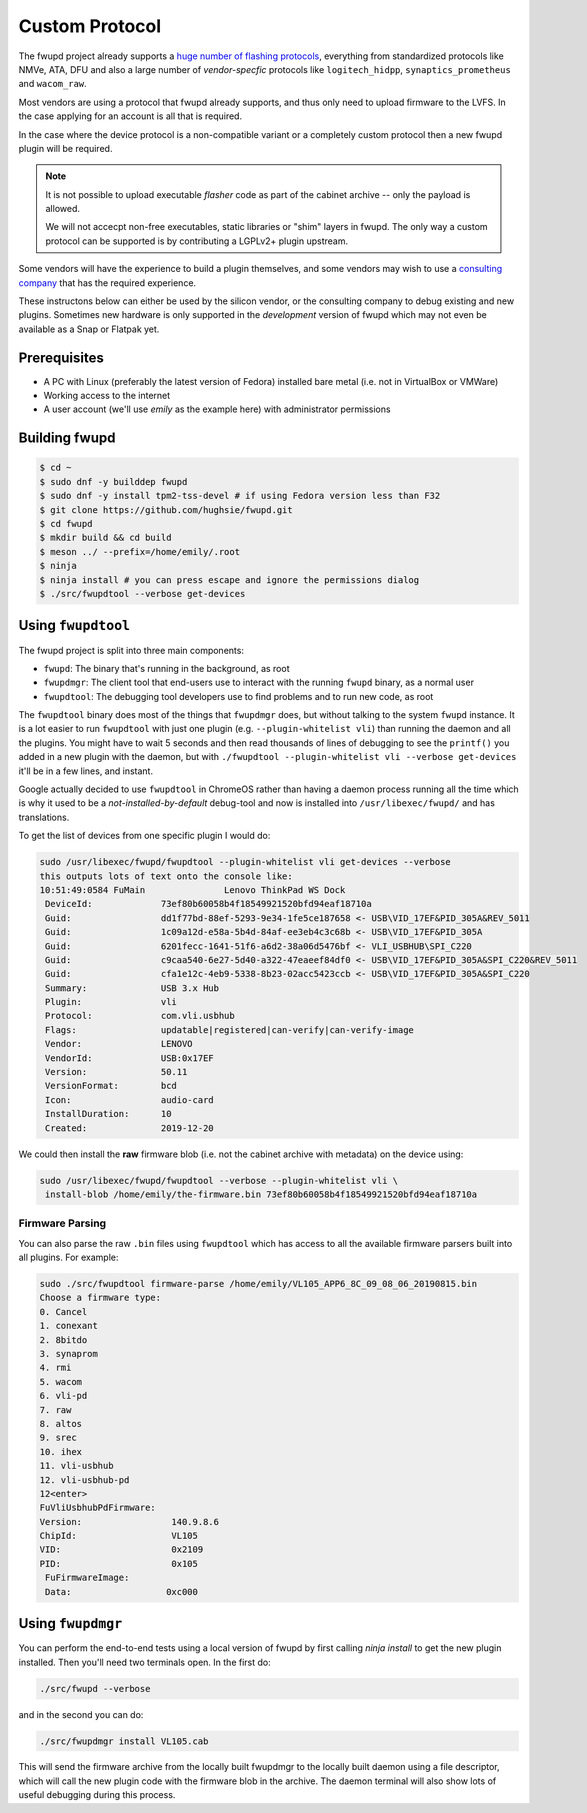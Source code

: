 Custom Protocol
###############

The fwupd project already supports a `huge number of flashing protocols <https://github.com/fwupd/fwupd/tree/master/plugins>`_,
everything from standardized protocols like NMVe, ATA, DFU and also a large number
of *vendor-specfic* protocols like ``logitech_hidpp``, ``synaptics_prometheus`` and ``wacom_raw``.

Most vendors are using a protocol that fwupd already supports, and thus only
need to upload firmware to the LVFS. In the case applying for an account is all that is required.

In the case where the device protocol is a non-compatible variant or a completely
custom protocol then a new fwupd plugin will be required.

.. note::
  It is not possible to upload executable *flasher* code as part of the cabinet
  archive -- only the payload is allowed.

  We will not accecpt non-free executables, static libraries or "shim" layers
  in fwupd. The only way a custom protocol can be supported is by contributing
  a LGPLv2+ plugin upstream.

Some vendors will have the experience to build a plugin themselves, and some vendors
may wish to use a `consulting company <https://fwupd.org/lvfs/docs/consulting>`_
that has the required experience.

These instructons below can either be used by the silicon vendor, or the consulting company
to debug existing and new plugins.
Sometimes new hardware is only supported in the *development* version of fwupd which
may not even be available as a Snap or Flatpak yet.

Prerequisites
=============

* A PC with Linux (preferably the latest version of Fedora) installed bare metal
  (i.e. not in VirtualBox or VMWare)
* Working access to the internet
* A user account (we'll use `emily` as the example here) with administrator permissions

Building fwupd
==============

.. code-block:: bash

    $ cd ~
    $ sudo dnf -y builddep fwupd
    $ sudo dnf -y install tpm2-tss-devel # if using Fedora version less than F32
    $ git clone https://github.com/hughsie/fwupd.git
    $ cd fwupd
    $ mkdir build && cd build
    $ meson ../ --prefix=/home/emily/.root
    $ ninja
    $ ninja install # you can press escape and ignore the permissions dialog
    $ ./src/fwupdtool --verbose get-devices

Using ``fwupdtool``
===================

The fwupd project is split into three main components:

* ``fwupd``: The binary that's running in the background, as root
* ``fwupdmgr``: The client tool that end-users use to interact with the running
  ``fwupd`` binary, as a normal user
* ``fwupdtool``: The debugging tool developers use to find problems and to run
  new code, as root

The ``fwupdtool`` binary does most of the things that ``fwupdmgr`` does, but
without talking to the system ``fwupd`` instance.
It is a lot easier to run ``fwupdtool`` with just one plugin (e.g. ``--plugin-whitelist vli``)
than running the daemon and all the plugins.
You might have to wait 5 seconds and then read thousands of lines of debugging
to see the ``printf()`` you added in a new plugin with the daemon, but with
``./fwupdtool --plugin-whitelist vli --verbose get-devices`` it'll be in a few lines, and instant.

Google actually decided to use ``fwupdtool`` in ChromeOS rather than having a
daemon process running all the time which is why it used to be a *not-installed-by-default*
debug-tool and now is installed into ``/usr/libexec/fwupd/`` and has translations.


To get the list of devices from one specific plugin I would do:

.. code-block:: bash

    sudo /usr/libexec/fwupd/fwupdtool --plugin-whitelist vli get-devices --verbose
    this outputs lots of text onto the console like:
    10:51:49:0584 FuMain               Lenovo ThinkPad WS Dock
     DeviceId:             73ef80b60058b4f18549921520bfd94eaf18710a
     Guid:                 dd1f77bd-88ef-5293-9e34-1fe5ce187658 <- USB\VID_17EF&PID_305A&REV_5011
     Guid:                 1c09a12d-e58a-5b4d-84af-ee3eb4c3c68b <- USB\VID_17EF&PID_305A
     Guid:                 6201fecc-1641-51f6-a6d2-38a06d5476bf <- VLI_USBHUB\SPI_C220
     Guid:                 c9caa540-6e27-5d40-a322-47eaeef84df0 <- USB\VID_17EF&PID_305A&SPI_C220&REV_5011
     Guid:                 cfa1e12c-4eb9-5338-8b23-02acc5423ccb <- USB\VID_17EF&PID_305A&SPI_C220
     Summary:              USB 3.x Hub
     Plugin:               vli
     Protocol:             com.vli.usbhub
     Flags:                updatable|registered|can-verify|can-verify-image
     Vendor:               LENOVO
     VendorId:             USB:0x17EF
     Version:              50.11
     VersionFormat:        bcd
     Icon:                 audio-card
     InstallDuration:      10
     Created:              2019-12-20

We could then install the **raw** firmware blob (i.e. not the cabinet archive
with metadata) on the device using:

.. code-block:: bash

    sudo /usr/libexec/fwupd/fwupdtool --verbose --plugin-whitelist vli \
     install-blob /home/emily/the-firmware.bin 73ef80b60058b4f18549921520bfd94eaf18710a

Firmware Parsing
****************

You can also parse the raw ``.bin`` files using ``fwupdtool`` which has access to all
the available firmware parsers built into all plugins.
For example:

.. code-block:: bash

    sudo ./src/fwupdtool firmware-parse /home/emily/VL105_APP6_8C_09_08_06_20190815.bin
    Choose a firmware type:
    0. Cancel
    1. conexant
    2. 8bitdo
    3. synaprom
    4. rmi
    5. wacom
    6. vli-pd
    7. raw
    8. altos
    9. srec
    10. ihex
    11. vli-usbhub
    12. vli-usbhub-pd
    12<enter>
    FuVliUsbhubPdFirmware:
    Version:                 140.9.8.6
    ChipId:                  VL105
    VID:                     0x2109
    PID:                     0x105
     FuFirmwareImage:
     Data:                  0xc000

Using ``fwupdmgr``
==================

You can perform the end-to-end tests using a local version of fwupd by first
calling `ninja install` to get the new plugin installed.
Then you'll need two terminals open. In the first do:

.. code-block:: bash

    ./src/fwupd --verbose

and in the second you can do:

.. code-block:: bash

    ./src/fwupdmgr install VL105.cab

This will send the firmware archive from the locally built fwupdmgr to the locally
built daemon using a file descriptor, which will call the new plugin code with
the firmware blob in the archive.
The daemon terminal will also show lots of useful debugging during this process.
